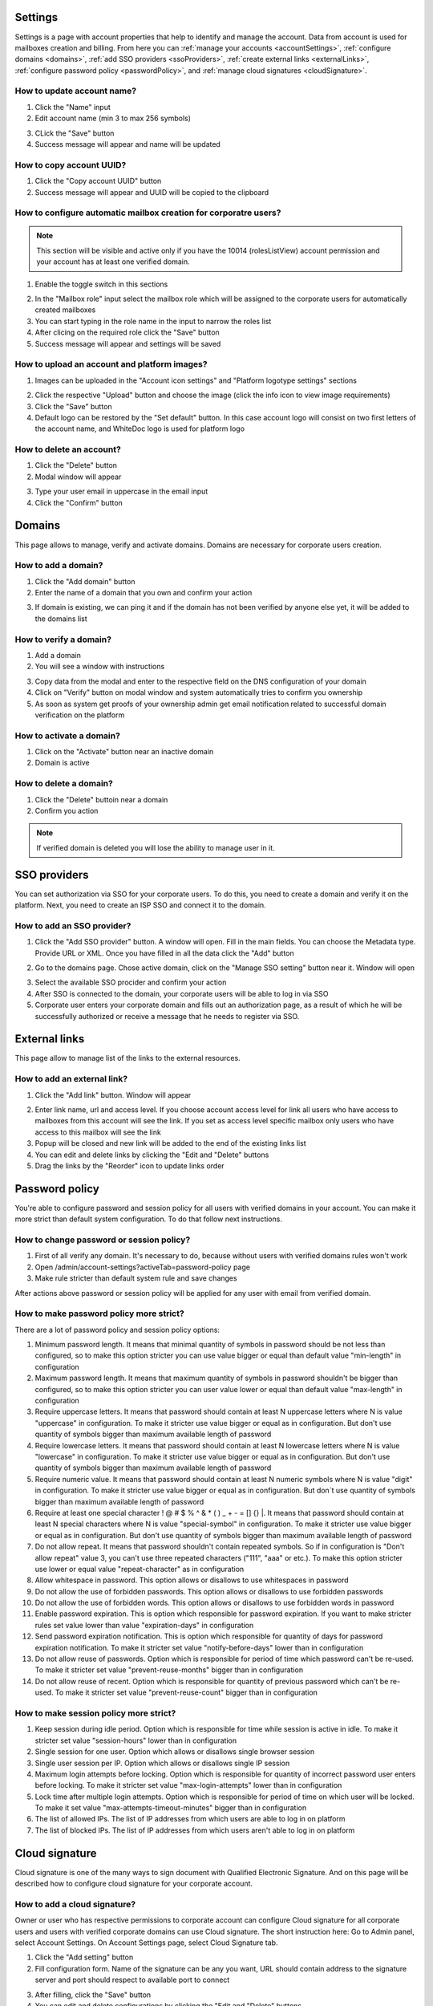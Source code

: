 .. _accountSettings:

========
Settings
========

Settings is a page with account properties that help to identify and manage the account. Data from account is used for mailboxes creation and billing. From here you can :ref:`manage your accounts <accountSettings>`, :ref:`configure domains <domains>`, :ref:`add SSO providers <ssoProviders>`, :ref:`create external links <externalLinks>`, :ref:`configure password policy <passwordPolicy>`, and :ref:`manage cloud signatures <cloudSignature>`.

.. image:: pic_accountSettings/settings.png
   :width: 600
   :align: center

How to update account name?
===========================

1. Click the "Name" input
2. Edit account name (min 3 to max 256 symbols)

.. image:: pic_accountSettings/settingsName.png
   :width: 600
   :align: center

3. CLick the "Save" button
4. Success message will appear and name will be updated

How to copy account UUID?
=========================

1. Click the "Copy account UUID" button
2. Success message will appear and UUID will be copied to the clipboard

.. image:: pic_accountSettings/settingsCopyUuid.png
   :width: 600
   :align: center

How to configure automatic mailbox creation for corporatre users?
=================================================================

.. note:: This section will be visible and active only if you have the 10014 (rolesListView) account permission and your account has at least one verified domain.

1. Enable the toggle switch in this sections

.. image:: pic_accountSettings/settingsAutomaticMailboxCreation.png
   :width: 600
   :align: center

2. In the "Mailbox role" input select the mailbox role which will be assigned to the corporate users for automatically created mailboxes
3. You can start typing in the role name in the input to narrow the roles list
4. After clicing on the required role click the "Save" button
5. Success message will appear and settings will be saved

How to upload an account and platform images?
=============================================

1. Images can be uploaded in the "Account icon settings" and "Platform logotype settings" sections

.. image:: pic_accountSettings/settingsImages.png
   :width: 600
   :align: center

2. Click the respective "Upload" button and choose the image (click the info icon to view image requirements)
3. Click the "Save" button
4. Default logo can be restored by the "Set default" button. In this case account logo will consist on two first letters of the account name, and WhiteDoc logo is used for platform logo

How to delete an account?
=========================

1. Click the "Delete" button
2. Modal window will appear

.. image:: pic_accountSettings/settingsDelete.png
   :width: 600
   :align: center

3. Type your user email in uppercase in the email input
4. Click the "Confirm" button

.. _domains:

=======
Domains
=======

This page allows to manage, verify and activate domains. Domains are necessary for corporate users creation.

.. image:: pic_accountSettings/domains.png
   :width: 600
   :align: center

How to add a domain?
====================

1. Click the "Add domain" button
2. Enter the name of a domain that you own and confirm your action

.. image:: pic_accountSettings/domainsAdd.png
   :width: 600
   :align: center

3. If domain is existing, we can ping it and if the domain has not been verified by anyone else yet, it will be added to the domains list

How to verify a domain?
=======================

1. Add a domain
2. You will see a window with instructions

.. image:: pic_accountSettings/domainsVerify.png
   :width: 600
   :align: center

3. Copy data from the modal and enter to the respective field on the DNS configuration of your domain
4. Click on "Verify" button on modal window and system automatically tries to confirm you ownership
5. As soon as system get proofs of your ownership admin get email notification related to successful domain verification on the platform

How to activate a domain?
=========================

1. Click on the "Activate" button near an inactive domain
2. Domain is active

How to delete a domain?
=======================

1. Click the "Delete" buttoin near a domain
2. Confirm you action

.. note:: If verified domain is deleted you will lose the ability to manage user in it.

.. image:: pic_accountSettings/domainsDelete.png
   :width: 600
   :align: center

.. _ssoProviders:

=============
SSO providers
=============

You can set authorization via SSO for your corporate users. To do this, you need to create a domain and verify it on the platform. Next, you need to create an ISP SSO and connect it to the domain.

.. image:: pic_accountSettings/ssoProviders.png
   :width: 600
   :align: center

How to add an SSO provider?
===========================

1. Click the "Add SSO provider" button. A  window will open. Fill in the main fields. You can choose the Metadata type. Provide URL or XML. Once you have filled in all the data click the "Add" button

.. image:: pic_accountSettings/ssoProvidersAdd.png
   :width: 600
   :align: center

2. Go to the domains page. Chose active domain, click on the "Manage SSO setting" button near it. Window will open

.. image:: pic_accountSettings/ssoProvidersDomain.png
   :width: 600
   :align: center

3. Select the available SSO procider and confirm your action
4. After SSO is connected to the domain, your corporate users will be able to log in via SSO
5. Corporate user enters your corporate domain and fills out an authorization page, as a result of which he will be successfully authorized or receive a message that he needs to register via SSO.

.. _externalLinks:

==============
External links
==============

This page allow to manage list of the links to the external resources.

.. image:: pic_accountSettings/externalLinks.png
   :width: 600
   :align: center

How to add an external link?
============================

1. Click the "Add link" button. Window will appear

.. image:: pic_accountSettings/externalLinksAdd.png
   :width: 600
   :align: center

2. Enter link name, url and access level. If you choose account access level for link all users who have access to mailboxes from this account will see the link. If you set as access level specific mailbox only users who have access to this mailbox will see the link
3. Popup will be closed and new link will be added to the end of the existing links list
4. You can edit and delete links by clicking the "Edit and "Delete" buttons
5. Drag the links by the "Reorder" icon to update links order

.. _passwordPolicy:

===============
Password policy
===============

You're able to configure password and session policy for all users with verified domains in your account. You can make it more strict than default system configuration. To do that follow next instructions.

.. image:: pic_accountSettings/passwordPolicy.png
   :width: 600
   :align: center

How to change password or session policy?
=========================================

1. First of all verify any domain. It's necessary to do, because without users with verified domains rules won't work
2. Open /admin/account-settings?activeTab=password-policy page
3. Make rule stricter than default system rule and save changes

After actions above password or session policy will be applied for any user with email from verified domain.

How to make password policy more strict?
========================================

There are a lot of password policy and session policy options:

1. Minimum password length. It means that minimal quantity of symbols in password should be not less than configured, so to make this option stricter you can use value bigger or equal than default value "min-length" in configuration
2. Maximum password length. It means that maximum quantity of symbols in password shouldn't be bigger than configured, so to make this option stricter you can user value lower or equal than default value "max-length" in configuration
3. Require uppercase letters. It means that password should contain at least N uppercase letters where N is value "uppercase" in configuration. To make it stricter use value bigger or equal as in configuration. But don't use quantity of symbols bigger than maximum available length of password
4. Require lowercase letters. It means that password should contain at least N lowercase letters where N is value "lowercase" in configuration. To make it stricter use value bigger or equal as in configuration. But don't use quantity of symbols bigger than maximum available length of password
5. Require numeric value. It means that password should contain at least N numeric symbols where N is value "digit" in configuration. To make it stricter use value bigger or equal as in configuration. But don`t use quantity of symbols bigger than maximum available length of password
6. Require at least one special character ! @ # $ % ^ & * ( ) _ + - = [] {} |. It means that password should contain at least N special characters where N is value "special-symbol" in configuration. To make it stricter use value bigger or equal as in configuration. But don't use quantity of symbols bigger than maximum available length of password
7. Do not allow repeat. It means that password shouldn't contain repeated symbols. So if in configuration is "Don't allow repeat" value 3, you can't use three repeated characters ("111", "aaa" or etc.). To make this option stricter use lower or equal value "repeat-character" as in configuration
8. Allow whitespace in password. This option allows or disallows to use whitespaces in password
9. Do not allow the use of forbidden passwords. This option allows or disallows to use forbidden passwords
10. Do not allow the use of forbidden words. This option allows or disallows to use forbidden words in password
11. Enable password expiration. This is option which responsible for password expiration. If you want to make stricter rules set value lower than value "expiration-days" in configuration
12. Send password expiration notification. This is option which responsible for quantity of days for password expiration notification. To make it stricter set value "notify-before-days" lower than in configuration
13. Do not allow reuse of passwords. Option which is responsible for period of time which password can't be re-used. To make it stricter set value "prevent-reuse-months" bigger than in configuration
14. Do not allow reuse of recent. Option which is responsible for quantity of previous password which can't be re-used. To make it stricter set value "prevent-reuse-count" bigger than in configuration

How to make session policy more strict?
=======================================

1. Keep session during idle period. Option which is responsible for time while session is active in idle. To make it stricter set value "session-hours" lower than in configuration
2. Single session for one user. Option which allows or disallows single browser session
3. Single user session per IP. Option which allows or disallows single IP session
4. Maximum login attempts before locking. Option which is responsible for quantity of incorrect password user enters before locking. To make it stricter set value "max-login-attempts" lower than in configuration
5. Lock time after multiple login attempts. Option which is responsible for period of time on which user will be locked. To make it set value "max-attempts-timeout-minutes" bigger than in configuration
6. The list of allowed IPs. The list of IP addresses from which users are able to log in on platform
7. The list of blocked IPs. The list of IP addresses from which users aren't able to log in on platform

.. _cloudSignature:

===============
Cloud signature
===============

Cloud signature is one of the many ways to sign document with Qualified Electronic Signature. And on this page will be described how to configure cloud signature for your corporate account.

.. image:: pic_accountSettings/cloudSignature.png
   :width: 600
   :align: center

How to add a cloud signature?
=============================

Owner or user who has respective permissions to corporate account can configure Cloud signature for all corporate users and users with verified corporate domains can use Cloud signature. The short instruction here: Go to Admin panel, select Account Settings. On Account Settings page, select Cloud Signature tab.

1.  Click the "Add setting" button
2.  Fill configuration form. Name of the signature can be any you want, URL should contain address to the signature server and port should respect to available port to connect

.. image:: pic_accountSettings/cloudSignatureAdd.png
   :width: 600
   :align: center

3. After filling, click the "Save" button
4. You can edit and delete configurations by clicking the "Edit and "Delete" buttons
